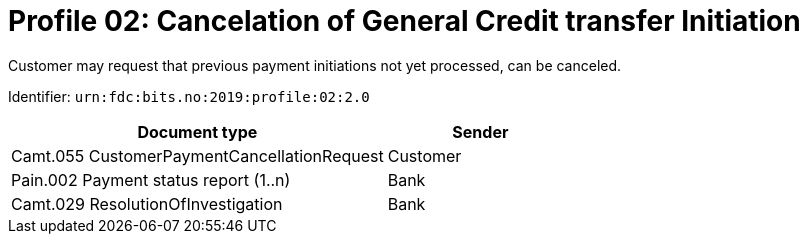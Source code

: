 = Profile 02: Cancelation of General Credit transfer Initiation

Customer may request that previous payment initiations not yet processed, can be canceled.

Identifier: `urn:fdc:bits.no:2019:profile:02:2.0`

[cols="2,1", options="header"]
|===
| Document type | Sender
| Camt.055 CustomerPaymentCancellationRequest | Customer
| Pain.002 Payment status report (1..n) | Bank
| Camt.029 ResolutionOfInvestigation | Bank
|===
